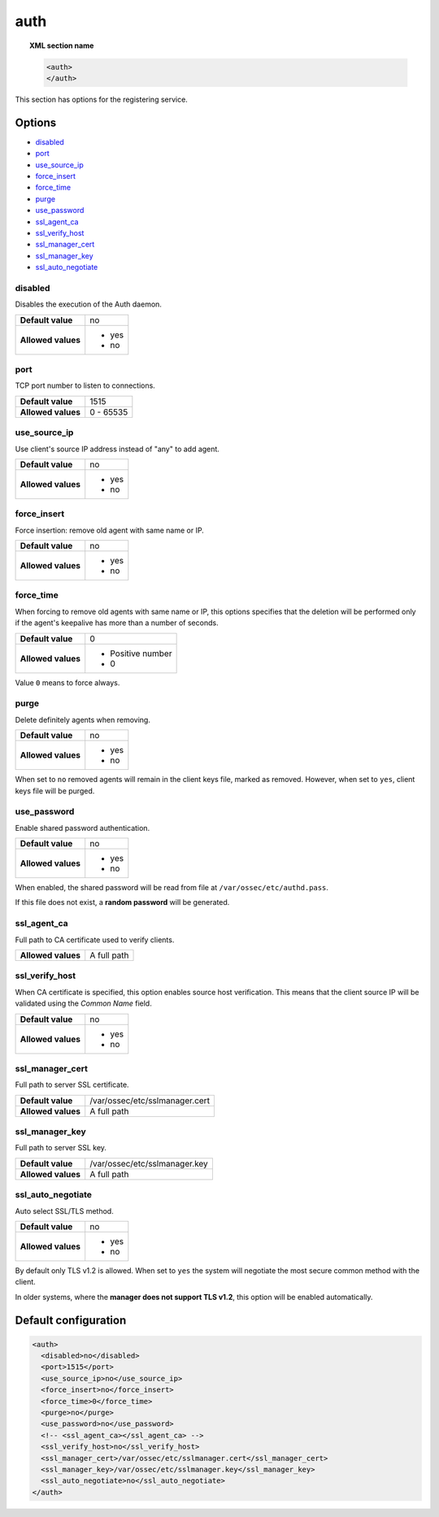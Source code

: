 .. _reference_ossec_auth:


auth
====

.. topic:: XML section name

	.. code-block:: xml

		<auth>
		</auth>


This section has options for the registering service.

.. versionadded:: 2.1

Options
-------

- `disabled`_
- `port`_
- `use_source_ip`_
- `force_insert`_
- `force_time`_
- `purge`_
- `use_password`_
- `ssl_agent_ca`_
- `ssl_verify_host`_
- `ssl_manager_cert`_
- `ssl_manager_key`_
- `ssl_auto_negotiate`_

disabled
^^^^^^^^

Disables the execution of the Auth daemon.

+--------------------+---------------------+
| **Default value**  | no                  |
+--------------------+---------------------+
| **Allowed values** | - yes               |
|                    | - no                |
+--------------------+---------------------+

port
^^^^

TCP port number to listen to connections.

+--------------------+---------------------+
| **Default value**  | 1515                |
+--------------------+---------------------+
| **Allowed values** | 0 - 65535           |
+--------------------+---------------------+

use_source_ip
^^^^^^^^^^^^^^^^^^^

Use client's source IP address instead of "any" to add agent.

+--------------------+---------------------+
| **Default value**  | no                  |
+--------------------+---------------------+
| **Allowed values** | - yes               |
|                    | - no                |
+--------------------+---------------------+

force_insert
^^^^^^^^^^^^^^^^^^^

Force insertion: remove old agent with same name or IP.

+--------------------+---------------------+
| **Default value**  | no                  |
+--------------------+---------------------+
| **Allowed values** | - yes               |
|                    | - no                |
+--------------------+---------------------+

force_time
^^^^^^^^^^^^^^^^^^^

When forcing to remove old agents with same name or IP, this options specifies
that the deletion will be performed only if the agent's keepalive has more than
a number of seconds.

+--------------------+---------------------+
| **Default value**  | 0                   |
+--------------------+---------------------+
| **Allowed values** | - Positive number   |
|                    | - 0                 |
+--------------------+---------------------+

Value ``0`` means to force always.

purge
^^^^^^^^^^^^^^^^^^^

Delete definitely agents when removing.

+--------------------+---------------------+
| **Default value**  | no                  |
+--------------------+---------------------+
| **Allowed values** | - yes               |
|                    | - no                |
+--------------------+---------------------+

When set to ``no`` removed agents will remain in the client keys file, marked as removed.
However, when set to ``yes``, client keys file will be purged.

use_password
^^^^^^^^^^^^^^^^^^^

Enable shared password authentication.

+--------------------+---------------------+
| **Default value**  | no                  |
+--------------------+---------------------+
| **Allowed values** | - yes               |
|                    | - no                |
+--------------------+---------------------+

When enabled, the shared password will be read from file at ``/var/ossec/etc/authd.pass``.

If this file does not exist, a **random password** will be generated.

ssl_agent_ca
^^^^^^^^^^^^^^^^^^^

Full path to CA certificate used to verify clients.

+--------------------+---------------------+
| **Allowed values** | A full path         |
+--------------------+---------------------+

ssl_verify_host
^^^^^^^^^^^^^^^^^^^

When CA certificate is specified, this option enables source host verification. This means that the client source IP will be validated using the *Common Name* field.

+--------------------+---------------------+
| **Default value**  | no                  |
+--------------------+---------------------+
| **Allowed values** | - yes               |
|                    | - no                |
+--------------------+---------------------+

ssl_manager_cert
^^^^^^^^^^^^^^^^^^^

Full path to server SSL certificate.

+--------------------+--------------------------------+
| **Default value**  | /var/ossec/etc/sslmanager.cert |
+--------------------+--------------------------------+
| **Allowed values** | A full path                    |
+--------------------+--------------------------------+

ssl_manager_key
^^^^^^^^^^^^^^^^^^^

Full path to server SSL key.

+--------------------+--------------------------------+
| **Default value**  | /var/ossec/etc/sslmanager.key  |
+--------------------+--------------------------------+
| **Allowed values** | A full path                    |
+--------------------+--------------------------------+

ssl_auto_negotiate
^^^^^^^^^^^^^^^^^^^

Auto select SSL/TLS method.

+--------------------+---------------------+
| **Default value**  | no                  |
+--------------------+---------------------+
| **Allowed values** | - yes               |
|                    | - no                |
+--------------------+---------------------+

By default only TLS v1.2 is allowed. When set to ``yes`` the system will negotiate the most secure common method with the client.

In older systems, where the **manager does not support TLS v1.2**, this option will be enabled automatically.

Default configuration
---------------------

.. code-block:: xml

    <auth>
      <disabled>no</disabled>
      <port>1515</port>
      <use_source_ip>no</use_source_ip>
      <force_insert>no</force_insert>
      <force_time>0</force_time>
      <purge>no</purge>
      <use_password>no</use_password>
      <!-- <ssl_agent_ca></ssl_agent_ca> -->
      <ssl_verify_host>no</ssl_verify_host>
      <ssl_manager_cert>/var/ossec/etc/sslmanager.cert</ssl_manager_cert>
      <ssl_manager_key>/var/ossec/etc/sslmanager.key</ssl_manager_key>
      <ssl_auto_negotiate>no</ssl_auto_negotiate>
    </auth>

